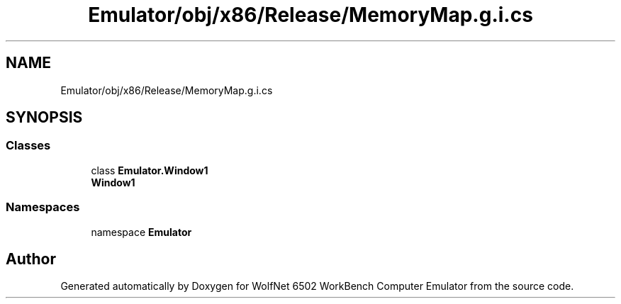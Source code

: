 .TH "Emulator/obj/x86/Release/MemoryMap.g.i.cs" 3 "Wed Sep 28 2022" "Version beta" "WolfNet 6502 WorkBench Computer Emulator" \" -*- nroff -*-
.ad l
.nh
.SH NAME
Emulator/obj/x86/Release/MemoryMap.g.i.cs
.SH SYNOPSIS
.br
.PP
.SS "Classes"

.in +1c
.ti -1c
.RI "class \fBEmulator\&.Window1\fP"
.br
.RI "\fBWindow1\fP  "
.in -1c
.SS "Namespaces"

.in +1c
.ti -1c
.RI "namespace \fBEmulator\fP"
.br
.in -1c
.SH "Author"
.PP 
Generated automatically by Doxygen for WolfNet 6502 WorkBench Computer Emulator from the source code\&.
